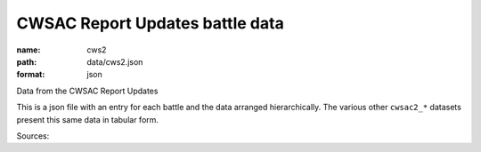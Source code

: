 ################################
CWSAC Report Updates battle data
################################

:name: cws2
:path: data/cws2.json
:format: json

Data from the CWSAC Report Updates

This is a json file with an entry for each battle and the data arranged hierarchically. The various other ``cwsac2_*`` datasets present this same data in tabular form.


Sources: 


